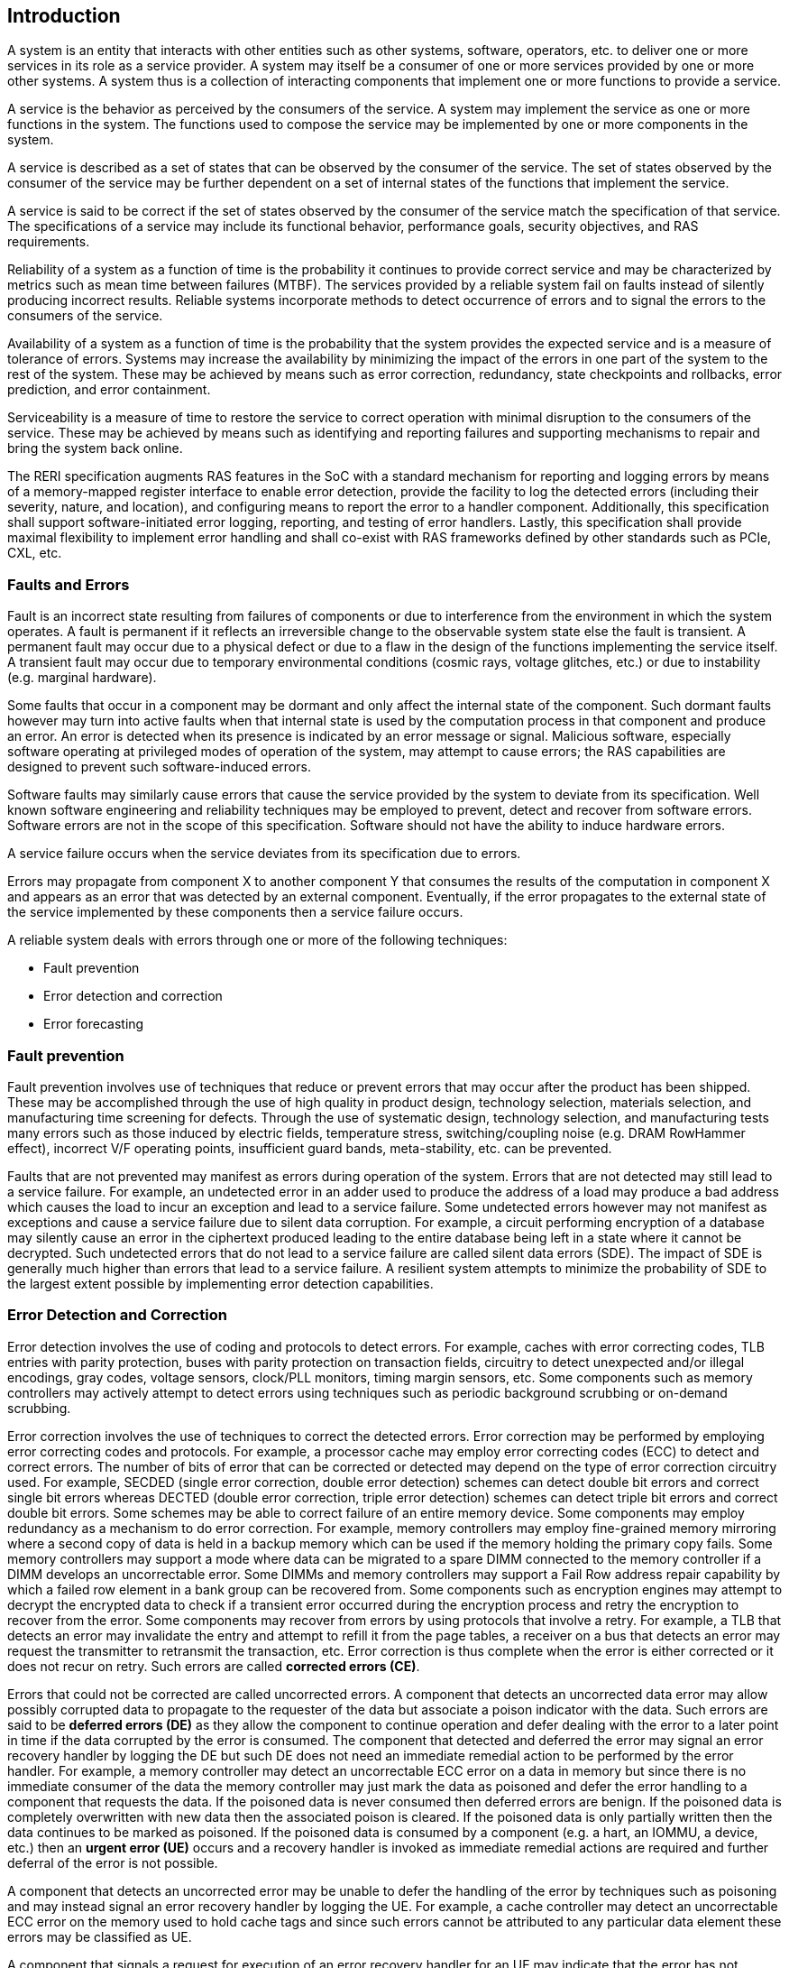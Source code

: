 [[intro]]

== Introduction

A system is an entity that interacts with other entities such as other systems,
software, operators, etc. to deliver one or more services in its role as a
service provider. A system may itself be a consumer of one or more services
provided by one or more other systems. A system thus is a collection of
interacting components that implement one or more functions to provide a
service.

A service is the behavior as perceived by the consumers of the service. A system
may implement the service as one or more functions in the system. The functions
used to compose the service may be implemented by one or more components in the
system.

A service is described as a set of states that can be observed by the consumer
of the service. The set of states observed by the consumer of the service may be
further dependent on a set of internal states of the functions that implement
the service.

A service is said to be correct if the set of states observed by the consumer of
the service match the specification of that service. The specifications of a
service may include its functional behavior, performance goals,
security objectives, and RAS requirements.

Reliability of a system as a function of time is the probability it continues to
provide correct service and may be characterized by metrics such as mean time
between failures (MTBF). The services provided by a reliable system fail on
faults instead of silently producing incorrect results. Reliable systems
incorporate methods to detect occurrence of errors and to signal the errors to
the consumers of the service.

Availability of a system as a function of time is the probability that the
system provides the expected service and is a measure of tolerance of errors.
Systems may increase the availability by minimizing the impact of the errors in
one part of the system to the rest of the system. These may be achieved by means
such as error correction, redundancy, state checkpoints and rollbacks, error
prediction, and error containment.

Serviceability is a measure of time to restore the service to correct operation
with minimal disruption to the consumers of the service. These may be achieved
by means such as identifying and reporting failures and supporting mechanisms to
repair and bring the system back online.

The RERI specification augments RAS features in the SoC with a standard
mechanism for reporting and logging errors by means of a memory-mapped register
interface to enable error detection, provide the facility to log the detected
errors (including their severity, nature, and location), and configuring means
to report the error to a handler component. Additionally, this specification
shall support software-initiated error logging, reporting, and testing of error
handlers. Lastly, this specification shall provide maximal flexibility to
implement error handling and shall co-exist with RAS frameworks defined by other
standards such as PCIe, CXL, etc.

=== Faults and Errors

Fault is an incorrect state resulting from failures of components or due to
interference from the environment in which the system operates. A fault is
permanent if it reflects an irreversible change to the observable system state
else the fault is transient. A permanent fault may occur due to a physical
defect or due to a flaw in the design of the functions implementing the service
itself. A transient fault may occur due to temporary environmental conditions
(cosmic rays, voltage glitches, etc.) or due to instability (e.g. marginal
hardware).

Some faults that occur in a component may be dormant and only affect the
internal state of the component. Such dormant faults however may turn into
active faults when that internal state is used by the computation process in
that component and produce an error. An error is detected when its presence is
indicated by an error message or signal. Malicious software, especially software
operating at privileged modes of operation of the system, may attempt to cause
errors; the RAS capabilities are designed to prevent such software-induced
errors.

Software faults may similarly cause errors that cause the service provided by
the system to deviate from its specification. Well known software engineering
and reliability techniques may be employed to prevent, detect and recover from
software errors. Software errors are not in the scope of this specification.
Software should not have the ability to induce hardware errors.

A service failure occurs when the service deviates from its specification due
to errors.

Errors may propagate from component X to another component Y that consumes the
results of the computation in component X and appears as an error that was
detected by an external component. Eventually, if the error propagates to the
external state of the service implemented by these components then a service
failure occurs.

A reliable system deals with errors through one or more of the following
techniques:

* Fault prevention
* Error detection and correction
* Error forecasting

=== Fault prevention

Fault prevention involves use of techniques that reduce or prevent errors that
may occur after the product has been shipped. These may be accomplished through
the use of high quality in product design, technology selection, materials
selection, and manufacturing time screening for defects. Through the use of
systematic design, technology selection, and manufacturing tests many errors
such as those induced by electric fields, temperature stress, switching/coupling
noise (e.g. DRAM RowHammer effect), incorrect V/F operating points,
insufficient guard bands, meta-stability, etc. can be prevented.

Faults that are not prevented may manifest as errors during operation of the
system. Errors that are not detected may still lead to a service failure. For
example, an undetected error in an adder used to produce the address of a load
may produce a bad address which causes the load to incur an exception and lead
to a service failure. Some undetected errors however may not manifest as
exceptions and cause a service failure due to silent data corruption. For
example, a circuit performing encryption of a database may silently cause an
error in the ciphertext produced leading to the entire database being left in a
state where it cannot be decrypted. Such undetected errors that do not lead to a
service failure are called silent data errors (SDE). The impact of SDE is
generally much higher than errors that lead to a service failure. A resilient
system attempts to minimize the probability of SDE to the largest extent
possible by implementing error detection capabilities.

=== Error Detection and Correction

Error detection involves the use of coding and protocols to detect errors. For
example, caches with error correcting codes, TLB entries with parity protection,
buses with parity protection on transaction fields, circuitry to detect
unexpected and/or illegal encodings, gray codes, voltage sensors, clock/PLL
monitors, timing margin sensors, etc. Some components such as memory controllers
may actively attempt to detect errors using techniques such as periodic
background scrubbing or on-demand scrubbing.

Error correction involves the use of techniques to correct the detected errors.
Error correction may be performed by employing error correcting codes and
protocols.  For example, a processor cache may employ error correcting codes
(ECC) to detect and correct errors. The number of bits of error that can be
corrected or detected may depend on the type of error correction circuitry used.
For example, SECDED (single error correction, double error detection) schemes
can detect double bit errors and correct single bit errors whereas DECTED
(double error correction, triple error detection) schemes can detect triple bit
errors and correct double bit errors. Some schemes may be able to correct
failure of an entire memory device. Some components may employ redundancy as a
mechanism to do error correction. For example, memory controllers may employ
fine-grained memory mirroring where a second copy of data is held in a backup
memory which can be used if the memory holding the primary copy fails. Some
memory controllers may support a mode where data can be migrated to a spare DIMM
connected to the memory controller if a DIMM develops an uncorrectable error.
Some DIMMs and memory controllers may support a Fail Row address repair
capability by which a failed row element in a bank group can be recovered from.
Some components such as encryption engines may attempt to decrypt the encrypted
data to check if a transient error occurred during the encryption process and
retry the encryption to recover from the error. Some components may recover
from errors by using protocols that involve a retry. For example, a TLB that
detects an error may invalidate the entry and attempt to refill it from the
page tables, a receiver on a bus that detects an error may request the
transmitter to retransmit the transaction, etc. Error correction is thus
complete when the error is either corrected or it does not recur on retry.
Such errors are called *corrected errors (CE)*.

Errors that could not be corrected are called uncorrected errors. A component
that detects an uncorrected data error may allow possibly corrupted data to
propagate to the requester of the data but associate a poison indicator with
the data. Such errors are said to be *deferred errors (DE)* as they allow the
component to continue operation and defer dealing with the error to a later
point in time if the data corrupted by the error is consumed. The component
that detected and deferred the error may signal an error recovery handler by
logging the DE but such DE does not need an immediate remedial action to be
performed by the error handler.  For example, a memory controller may detect
an uncorrectable ECC error on a data in memory but since there is no immediate
consumer of the data the memory controller may just mark the data as poisoned
and defer the error handling to a component that requests the data. If the
poisoned data is never consumed then deferred errors are benign. If the
poisoned data is completely overwritten with new data then the associated
poison is cleared. If the poisoned data is only partially written then the
data continues to be marked as poisoned. If the poisoned data is consumed by a
component (e.g. a hart, an IOMMU, a device, etc.) then an *urgent error (UE)*
occurs and a recovery handler is invoked as immediate remedial actions are
required and further deferral of the error is not possible.

A component that detects an uncorrected error may be unable to defer the
handling of the error by techniques such as poisoning and may instead signal
an error recovery handler by logging the UE. For example, a cache controller
may detect an uncorrectable ECC error on the memory used to hold cache tags
and since such errors cannot be attributed to any particular data element
these errors may be classified as UE.

A component that signals a request for execution of an error recovery handler
for an UE may indicate that the error has not propagated beyond the boundaries
of the component that detected the error and thus may be *containable* through
recovery actions (e.g., terminating the computation, etc.) carried out by the
error recovery handler.

Some components act as an intermediary through which the data passes through.
For example, a PCIe/CXL port is an intermediary component that by itself does
not consume the data it receives from memory but forwards the data to the
endpoint. In such cases the component may receive the data with a deferred
error. Such a component may propagate the error and not log an error by itself.
However, if the component to which the data is being propagated (e.g. a PCIe
endpoint) is not capable of handling poison then the former component  must
signal a UE instead of propagating the corrupted data, as the act of
propagation breaks containment of the error.

An error detected by a component may lead to a failure mode where the component
may not be able to service requests anymore (e.g. colloquially called jammed,
wedged, etc.). For example, an error in the hart pipeline may cause the hart to
stop committing instructions, a fabric may be in a state where it cannot process
any further requests, the link connecting the memory module to the host may have
failed, etc. In such cases invoking a software recovery handler may not be useful
as the recovery handler itself needs to generate requests to the failed component
to perform the recovery actions. Components in such failed states may use an
implementation-defined signal to a system recovery controller (e.g., a board
management controller (BMC), an on-chip service controller, etc.) to initiate a
RAS-handling reset to restart the component, sub-system, or the system itself to
restore correct service operations.

=== Error Forecasting
Error forecasting involves the use of corrected errors as a predictor of future
uncorrectable permanent failures or other systemic issues such as marginality
due to aging, etc. A future service failure could be avoided if the corrected
errors can be monitored. To support such monitoring components in a resilient
system may include counters to count the corrections performed. Such components
may further include a threshold or support a programmable threshold to notify
error handlers when the number of corrected errors exceeds the threshold. A
component may also track history of corrected errors and determine if the
corrected errors are being triggered by transient faults or permanent faults.
For example, a cache may detect that certain cells are repeatedly causing
errors, a bus may detect that a certain lane is stuck at a logic level and
causing errors, etc. In such cases the system may be able to continue operation
due to error correction ability but may still raise a notification to error
handlers such that maintenance can be scheduled to replace the failing
components in the system.

=== Glossary
.Terms and definitions
[width=90%]
[%header, cols="5,20"]
|===
| Term            ^| Definition
| CE               | Corrected error.
| CXL              | Compute Express Link bus standard.
| DE               | Deferred error.
| GPA              | Guest Physical Address: An address in the virtualized
                     physical memory space of a virtual machine.
| ID               | Identifier.
| OS               | Operating system.
| PCIe             | Peripheral Component Interconnect Express bus standard.
| RAS              | Reliability, Availability, and Serviceability.
| RERI             | RAS error record register interface.
| Reserved         | A register or data structure field reserved for future use.
                     Reserved fields in data structures must be set to 0 by
                     software. Software must ignore reserved fields in registers
                     and preserve the value held in these fields when writing
                     values to other fields in the same register.
| Reserved         | A register or data structure field reserved for future use.
                     Reserved fields in data structures must be set to 0 by
                     software. Software must ignore reserved fields in registers
                     and preserve the value held in these fields when writing
                     values to other fields in the same register.
| RO               | Read-only - Register bits are read-only and cannot be altered
                     by software. Where explicitly defined, these bits are used
                     to reflect changing hardware state, and as a result bit
                     values can be observed to change at run time. +
                     If the optional feature that would Set the bits is not
                     implemented, the bits must be hardwired to Zero
| RW               | Read-Write - Register bits are read-write and are permitted
                     to be either Set or Cleared by software to the desired
                     state. +
                     If the optional feature that is associated with the bits is
                     not implemented, the bits are permitted to be hardwired to
                     Zero.
| RW1C             | Write-1-to-clear status - Register bits indicate status when
                     read. A Set bit indicates a status event which is Cleared by
                     writing a 1b. Writing a 0b to RW1C bits has no effect. +
                     If the optional feature that would Set the bit is not
                     implemented, the bit must be read-only and hardwired to Zero
| RW1S             | Read-Write-1-to-set - register bits indicate status when
                     read. The bit may be Set by writing 1b. Writing a 0b to RW1S
                     bits has no effect. +
                     If the optional feature that introduces the bit is not
                     implemented, the bit must be read-only and hardwired to Zero
| SOC              | System on a chip, also referred as system-on-a-chip and
                     system-on-chip.
| SPA              | Supervisor Physical Address: Physical address used to
                     to access memory and memory-mapped resources.
| VA               | Virtual Address.
| UE               | Urgent error.
| WARL             | Write Any values, Reads Legal values: Attribute of a
                     register field that is only defined for a subset of bit
                     encodings, but allow any value to be written while
                     guaranteeing to return a legal value whenever read.
| WPRI             | Writes Preserve values, Reads Ignore values:
                     Attribute of a register field that is reserved for future
                     use.
|===
